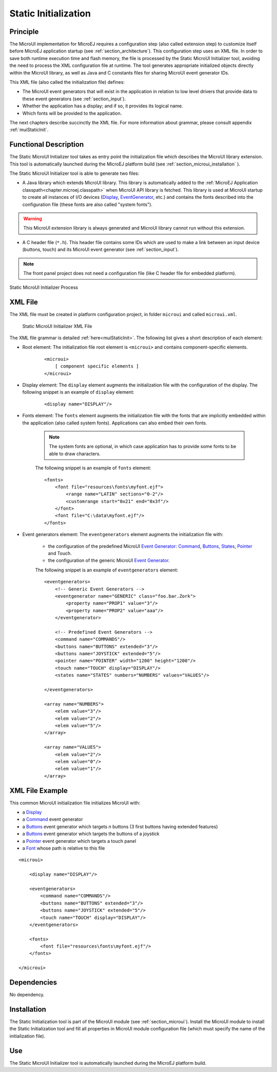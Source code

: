 .. _section_static_init:

=====================
Static Initialization
=====================

Principle
=========

The MicroUI implementation for MicroEJ requires a configuration step (also called extension step) to customize itself before MicroEJ application startup (see :ref:`section_architecture`). This configuration step uses an XML file. In order to save both runtime execution time and flash memory, the file is processed by the Static MicroUI Initializer tool, avoiding the need to process the XML configuration file at runtime. The tool generates appropriate initialized objects directly within the MicroUI library, as well as Java and C constants files for sharing MicroUI event generator IDs.

This XML file (also called the initialization file) defines:

-  The MicroUI event generators that will exist in the application in relation to low level drivers that provide data to these event generators (see :ref:`section_input`).
-  Whether the application has a display; and if so, it provides its logical name.
-  Which fonts will be provided to the application.

The next chapters describe succinctly the XML file. For more information about grammar, please consult appendix :ref:`muiStaticInit`.

Functional Description
======================

The Static MicroUI Initializer tool takes as entry point the initialization file which describes the MicroUI library extension. This tool is automatically launched during the MicroEJ platform build (see :ref:`section_microui_installation` ). 

The Static MicroUI Initializer tool is able to generate two files:

-  A Java library which extends MicroUI library. This library is automatically added to the :ref:`MicroEJ Application classpath<chapter.microej.classpath>` when MicroUI API library is fetched. This library is used at MicroUI startup to create all instances of I/O devices (`Display <https://repository.microej.com/javadoc/microej_5.x/apis/ej/microui/display/Display.html>`_, `EventGenerator <https://repository.microej.com/javadoc/microej_5.x/apis/ej/microui/event/EventGenerator.html>`_, etc.) and contains the fonts described into the configuration file (these fonts are also called "system fonts").

.. warning:: This MicroUI extension library is always generated and MicroUI library cannot run without this extension.

-  A C header file (``*.h``). This header file contains some IDs which are
   used to make a link between an input device (buttons, touch) and its
   MicroUI event generator (see :ref:`section_input`).

.. note:: The front panel project does not need a configuration file (like C header file for embedded platform).

.. figure:: images/static_init_process.*
   :alt: Static MicroUI Initializer Process
   :width: 70.0%
   :align: center

   Static MicroUI Initializer Process

XML File
========

The XML file must be created in platform configuration project, in folder ``microui`` and called ``microui.xml``.

.. figure:: images/static_xml.*
   :alt: Static MicroUI Initializer XML File

   Static MicroUI Initializer XML File

The XML file grammar is detailed :ref:`here<muiStaticInit>`. The following list gives a short description of each element:

* Root element: The initialization file root element is ``<microui>`` and contains component-specific elements.

    ::

        <microui>
            [ component specific elements ]
        </microui>


* Display element: The ``display`` element augments the initialization file with the configuration of the display. The following snippet is an example of ``display`` element:

    ::

        <display name="DISPLAY"/>

* Fonts element: The ``fonts`` element augments the initialization file with the fonts that are implicitly embedded within the application (also called system fonts). Applications can also embed their own fonts. 
   
    .. note:: The system fonts are optional, in which case application has to provide some fonts to be able to draw characters.

    The following snippet is an example of ``fonts`` element:

    ::

        <fonts>
            <font file="resources\fonts\myfont.ejf">
                <range name="LATIN" sections="0-2"/>
                <customrange start="0x21" end="0x3f"/>
            </font>
            <font file="C:\data\myfont.ejf"/>
        </fonts>


* Event generators element: The ``eventgenerators`` element augments the initialization file with:

    -  the configuration of the predefined MicroUI `Event Generator <https://repository.microej.com/javadoc/microej_5.x/apis/ej/microui/event/EventGenerator.html>`_: `Command <https://repository.microej.com/javadoc/microej_5.x/apis/ej/microui/event/generator/Command.html>`_, `Buttons <https://repository.microej.com/javadoc/microej_5.x/apis/ej/microui/event/generator/Buttons.html>`_, `States <https://repository.microej.com/javadoc/microej_5.x/apis/ej/microui/event/generator/States.html>`_, `Pointer <https://repository.microej.com/javadoc/microej_5.x/apis/ej/microui/event/generator/Pointer.html>`_ and Touch.

    -  the configuration of the generic MicroUI `Event Generator <https://repository.microej.com/javadoc/microej_5.x/apis/ej/microui/event/EventGenerator.html>`_.

    The following snippet is an example of ``eventgenerators`` element:

    ::

        <eventgenerators>
            <!-- Generic Event Generators -->
            <eventgenerator name="GENERIC" class="foo.bar.Zork">
                <property name="PROP1" value="3"/>
                <property name="PROP2" value="aaa"/>
            </eventgenerator>

            <!-- Predefined Event Generators -->
            <command name="COMMANDS"/>
            <buttons name="BUTTONS" extended="3"/>
            <buttons name="JOYSTICK" extended="5"/>
            <pointer name="POINTER" width="1200" height="1200"/>
            <touch name="TOUCH" display="DISPLAY"/>
            <states name="STATES" numbers="NUMBERS" values="VALUES"/>

        </eventgenerators>

        <array name="NUMBERS">
            <elem value="3"/>
            <elem value="2"/>
            <elem value="5"/>
        </array>

        <array name="VALUES">
            <elem value="2"/>
            <elem value="0"/>
            <elem value="1"/>
        </array>

XML File Example
================

This common MicroUI initialization file initializes MicroUI with:

-  a `Display <https://repository.microej.com/javadoc/microej_5.x/apis/ej/microui/display/Display.html>`_

-  a `Command <https://repository.microej.com/javadoc/microej_5.x/apis/ej/microui/event/generator/Command.html>`_ event generator

-  a `Buttons <https://repository.microej.com/javadoc/microej_5.x/apis/ej/microui/event/generator/Buttons.html>`_ event generator which targets *n* buttons (3 first
   buttons having extended features)

-  a `Buttons <https://repository.microej.com/javadoc/microej_5.x/apis/ej/microui/event/generator/Buttons.html>`_ event generator which targets the buttons of a joystick

-  a `Pointer <https://repository.microej.com/javadoc/microej_5.x/apis/ej/microui/event/generator/Pointer.html>`_ event generator which targets a touch panel

-  a `Font <https://repository.microej.com/javadoc/microej_5.x/apis/ej/microui/display/Font.html>`_ whose path is relative to this file

::

   <microui>

       <display name="DISPLAY"/>
       
       <eventgenerators>
           <command name="COMMANDS"/>
           <buttons name="BUTTONS" extended="3"/>
           <buttons name="JOYSTICK" extended="5"/>
           <touch name="TOUCH" display="DISPLAY"/>
       </eventgenerators>
       
       <fonts>
           <font file="resources\fonts\myfont.ejf"/>
       </fonts>

   </microui>


Dependencies
============

No dependency.


Installation
============

The Static Initialization tool is part of the MicroUI module (see
:ref:`section_microui`). Install the MicroUI module to install the
Static Initialization tool and fill all properties in MicroUI module
configuration file (which must specify the name of the initialization
file).


Use
===

The Static MicroUI Initializer tool is automatically launched during the
MicroEJ platform build.

..
   | Copyright 2008-2020, MicroEJ Corp. Content in this space is free 
   for read and redistribute. Except if otherwise stated, modification 
   is subject to MicroEJ Corp prior approval.
   | MicroEJ is a trademark of MicroEJ Corp. All other trademarks and 
   copyrights are the property of their respective owners.
